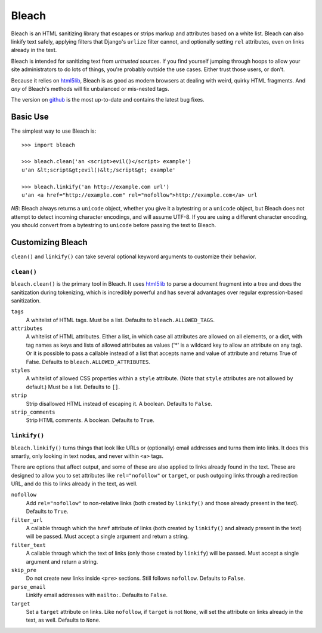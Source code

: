 ======
Bleach
======

Bleach is an HTML sanitizing library that escapes or strips markup and
attributes based on a white list. Bleach can also linkify text safely, applying
filters that Django's ``urlize`` filter cannot, and optionally setting ``rel``
attributes, even on links already in the text.

Bleach is intended for sanitizing text from *untrusted* sources. If you find
yourself jumping through hoops to allow your site administrators to do lots of
things, you're probably outside the use cases. Either trust those users, or
don't.

Because it relies on html5lib_, Bleach is as good as modern browsers at dealing
with weird, quirky HTML fragments. And *any* of Bleach's methods will fix
unbalanced or mis-nested tags.

The version on `github <http://github.com/jsocol/bleach>`_ is the most
up-to-date and contains the latest bug fixes.


Basic Use
=========

The simplest way to use Bleach is::

    >>> import bleach

    >>> bleach.clean('an <script>evil()</script> example')
    u'an &lt;script&gt;evil()&lt;/script&gt; example'

    >>> bleach.linkify('an http://example.com url')
    u'an <a href="http://example.com" rel="nofollow">http://example.com</a> url

*NB*: Bleach always returns a ``unicode`` object, whether you give it a
bytestring or a ``unicode`` object, but Bleach does not attempt to detect
incoming character encodings, and will assume UTF-8. If you are using a
different character encoding, you should convert from a bytestring to
``unicode`` before passing the text to Bleach.


Customizing Bleach
==================

``clean()`` and ``linkify()`` can take several optional keyword arguments to
customize their behavior.


``clean()``
-----------

``bleach.clean()`` is the primary tool in Bleach. It uses html5lib_ to parse a
document fragment into a tree and does the sanitization during tokenizing,
which is incredibly powerful and has several advantages over regular
expression-based sanitization.

``tags``
  A whitelist of HTML tags. Must be a list. Defaults to
  ``bleach.ALLOWED_TAGS``.
``attributes``
  A whitelist of HTML attributes. Either a list, in which case all attributes
  are allowed on all elements, or a dict, with tag names as keys and lists of
  allowed attributes as values ('*' is a wildcard key to allow an attribute on
  any tag). Or it is possible to pass a callable instead of a list that accepts
  name and value of attribute and returns True of False. Defaults to
  ``bleach.ALLOWED_ATTRIBUTES``.
``styles``
  A whitelist of allowed CSS properties within a ``style`` attribute. (Note
  that ``style`` attributes are not allowed by default.) Must be a list.
  Defaults to ``[]``.
``strip``
  Strip disallowed HTML instead of escaping it. A boolean. Defaults to
  ``False``.
``strip_comments``
  Strip HTML comments. A boolean. Defaults to ``True``.


``linkify()``
-------------

``bleach.linkify()`` turns things that look like URLs or (optionally) email
addresses and turns them into links. It does this smartly, only looking in text
nodes, and never within ``<a>`` tags.

There are options that affect output, and some of these are also applied to
links already found in the text. These are designed to allow you to set
attributes like ``rel="nofollow"`` or ``target``, or push outgoing links
through a redirection URL, and do this to links already in the text, as well.

``nofollow``
  Add ``rel="nofollow"`` to non-relative links (both created by ``linkify()``
  and those already present in the text). Defaults to ``True``.
``filter_url``
  A callable through which the ``href`` attribute of links (both created by
  ``linkify()`` and already present in the text) will be passed. Must accept a
  single argument and return a string.
``filter_text``
  A callable through which the text of links (only those created by
  ``linkify``) will be passed. Must accept a single argument and return a
  string.
``skip_pre``
  Do not create new links inside ``<pre>`` sections. Still follows
  ``nofollow``. Defaults to ``False``.
``parse_email``
  Linkify email addresses with ``mailto:``. Defaults to ``False``.
``target``
  Set a ``target`` attribute on links. Like ``nofollow``, if ``target`` is not
  ``None``, will set the attribute on links already in the text, as well.
  Defaults to ``None``.


.. _html5lib: http://code.google.com/p/html5lib/
